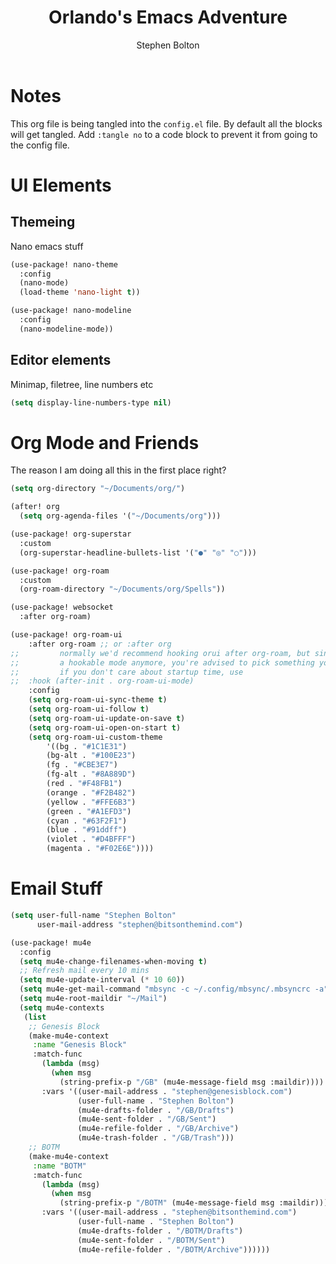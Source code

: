 #+title: Orlando's Emacs Adventure
#+author: Stephen Bolton

* Notes
This org file is being tangled into the =config.el= file. By default all the blocks will get tangled.
Add =:tangle no= to a code block to prevent it from going to the config file.
* UI Elements
** Themeing
Nano emacs stuff
#+begin_src emacs-lisp
(use-package! nano-theme
  :config
  (nano-mode)
  (load-theme 'nano-light t))

(use-package! nano-modeline
  :config
  (nano-modeline-mode))
#+end_src
** Editor elements
Minimap, filetree, line numbers etc
#+begin_src emacs-lisp
(setq display-line-numbers-type nil)
#+end_src
* Org Mode and Friends
The reason I am doing all this in the first place right?

#+begin_src emacs-lisp
(setq org-directory "~/Documents/org/")

(after! org
  (setq org-agenda-files '("~/Documents/org")))

(use-package! org-superstar
  :custom
  (org-superstar-headline-bullets-list '("●" "◎" "○")))

(use-package! org-roam
  :custom
  (org-roam-directory "~/Documents/org/Spells"))

(use-package! websocket
  :after org-roam)

(use-package! org-roam-ui
    :after org-roam ;; or :after org
;;         normally we'd recommend hooking orui after org-roam, but since org-roam does not have
;;         a hookable mode anymore, you're advised to pick something yourself
;;         if you don't care about startup time, use
;;  :hook (after-init . org-roam-ui-mode)
    :config
    (setq org-roam-ui-sync-theme t)
    (setq org-roam-ui-follow t)
    (setq org-roam-ui-update-on-save t)
    (setq org-roam-ui-open-on-start t)
    (setq org-roam-ui-custom-theme
        '((bg . "#1C1E31")
        (bg-alt . "#100E23")
        (fg . "#CBE3E7")
        (fg-alt . "#8A889D")
        (red . "#F48FB1")
        (orange . "#F2B482")
        (yellow . "#FFE6B3")
        (green . "#A1EFD3")
        (cyan . "#63F2F1")
        (blue . "#91ddff")
        (violet . "#D4BFFF")
        (magenta . "#F02E6E"))))
#+end_src
* Email Stuff
#+begin_src emacs-lisp
(setq user-full-name "Stephen Bolton"
      user-mail-address "stephen@bitsonthemind.com")

(use-package! mu4e
  :config
  (setq mu4e-change-filenames-when-moving t)
  ;; Refresh mail every 10 mins
  (setq mu4e-update-interval (* 10 60))
  (setq mu4e-get-mail-command "mbsync -c ~/.config/mbsync/.mbsyncrc -a")
  (setq mu4e-root-maildir "~/Mail")
  (setq mu4e-contexts
   (list
    ;; Genesis Block
    (make-mu4e-context
     :name "Genesis Block"
     :match-func
       (lambda (msg)
         (when msg
           (string-prefix-p "/GB" (mu4e-message-field msg :maildir))))
       :vars '((user-mail-address . "stephen@genesisblock.com")
               (user-full-name . "Stephen Bolton")
               (mu4e-drafts-folder . "/GB/Drafts")
               (mu4e-sent-folder . "/GB/Sent")
               (mu4e-refile-folder . "/GB/Archive")
               (mu4e-trash-folder . "/GB/Trash")))
    ;; BOTM
    (make-mu4e-context
     :name "BOTM"
     :match-func
       (lambda (msg)
         (when msg
           (string-prefix-p "/BOTM" (mu4e-message-field msg :maildir))))
       :vars '((user-mail-address . "stephen@bitsonthemind.com")
               (user-full-name . "Stephen Bolton")
               (mu4e-drafts-folder . "/BOTM/Drafts")
               (mu4e-sent-folder . "/BOTM/Sent")
               (mu4e-refile-folder . "/BOTM/Archive"))))))
#+end_src

#+RESULTS:
: t

